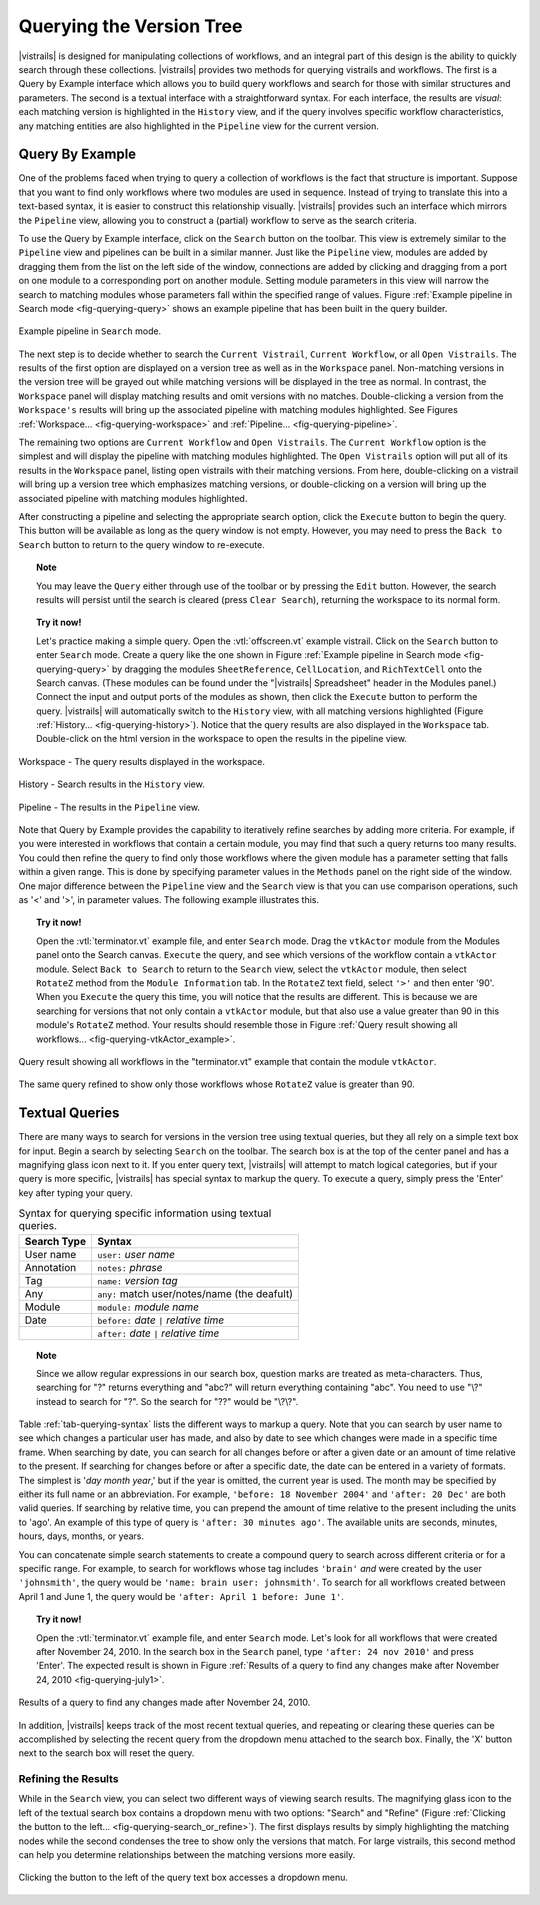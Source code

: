 .. _chap-querying:

*************************
Querying the Version Tree
*************************

.. role:: red

.. index:: queries

|vistrails| is designed for manipulating collections of workflows, and
an integral part of this design is the ability to quickly search
through these collections.  |vistrails| provides two methods for
querying vistrails and workflows.  The first is a Query by Example
interface which allows you to build query workflows and search for
those with similar structures and parameters. The second is a
textual interface with a straightforward syntax.  For each interface,
the results are *visual*: each matching version is
highlighted in the ``History`` view, and if the query
involves specific workflow characteristics, any matching entities are
also highlighted in the ``Pipeline`` view for the current
version.

Query By Example
================

.. index::
   pair: queries; by example

One of the problems faced when trying to query a collection of
workflows is the fact that structure is important.  Suppose that you
want to find only workflows where two modules are used in sequence.
Instead of trying to translate this into a text-based syntax, it is
easier to construct this relationship visually.  |vistrails| provides such an
interface which mirrors the ``Pipeline`` view, allowing
you to construct a (partial) workflow to serve as the search criteria.

To use the Query by Example interface, click on the
``Search`` button on the toolbar.  This view is extremely
similar to the ``Pipeline`` view and pipelines can be built
in a similar manner.  Just like the ``Pipeline`` view,
modules are added by dragging them from the list on the left side of
the window, connections are added by clicking and dragging from a port
on one module to a corresponding port on another module.  Setting module parameters in this view will narrow the search to matching modules whose parameters fall within the specified range of values.  Figure :ref:`Example pipeline in Search mode <fig-querying-query>` shows an example pipeline that has been built in the query builder.

.. _fig-querying-query:

.. figure:: figures/querying/query.png
   :width: 3in
   :align: center

   Example pipeline in ``Search`` mode.

.. %TODO what are the next few sentences actually trying to say?
.. %, and parameters can be edited on the right-side of the window.  One major difference between the ``Pipeline`` view and the ``Search`` view is that you can use comparison operations in parameter values.  For example, instead of searching for a pipeline that contains a Float with a value of ``4.5``, you can search for a pipeline that contains a Float with a value ``'< 4.5'`` or ``'> 4.5'``.

.. index::
   pair: queries; viewing results

The next step is to decide whether to search the ``Current Vistrail``, ``Current Workflow``, or all ``Open Vistrails``.  The results of the first option are displayed on a version tree as well as in the ``Workspace`` panel.  Non-matching versions in the version tree will be grayed out while matching versions will be displayed in the tree as normal.  In contrast, the ``Workspace`` panel will display matching results and omit versions with no matches.  Double-clicking a version from the ``Workspace's`` results will bring up the associated pipeline with matching modules highlighted.  See Figures :ref:`Workspace... <fig-querying-workspace>` and :ref:`Pipeline... <fig-querying-pipeline>`.  

The remaining two options are ``Current Workflow`` and ``Open Vistrails``.  The ``Current Workflow`` option is the simplest and will display the pipeline with matching modules highlighted.  The ``Open Vistrails`` option will put all of its results in the ``Workspace`` panel, listing open vistrails with their matching versions.   From here, double-clicking on a vistrail will bring up a version tree which emphasizes matching versions, or double-clicking on a version will bring up the associated pipeline with matching modules highlighted.

After constructing a pipeline and selecting the appropriate search option, click the ``Execute`` button to begin the query.  This button will be available as long as the query window is not empty.  However, you may need to press the ``Back to Search`` button to return to the query window to re-execute.

.. topic:: Note

   You may leave the ``Query`` either through use of the toolbar or by pressing the ``Edit`` button.  However, the search results will persist until the search is cleared (press ``Clear Search``), returning the workspace to its normal form.

.. topic:: Try it now!

   Let's practice making a simple query. Open the :vtl:`offscreen.vt` example vistrail. Click on the ``Search`` button to enter ``Search`` mode.  Create a query like the one shown in Figure :ref:`Example pipeline in Search mode <fig-querying-query>` by dragging the modules ``SheetReference``, ``CellLocation``, and ``RichTextCell`` onto the Search canvas. (These modules can be found under the "|vistrails| Spreadsheet" header in the Modules panel.) Connect the input and output ports of the modules as shown, then click the ``Execute`` button to perform the query. |vistrails| will automatically switch to the ``History`` view, with all matching versions highlighted (Figure :ref:`History... <fig-querying-history>`).  Notice that the query results are also displayed in the ``Workspace`` tab.  Double-click on the html version in the workspace to open the results in the pipeline view.  


.. _fig-querying-workspace:

.. figure:: figures/querying/workspace_results.png
   :align: center
   :width: 2in

   Workspace - The query results displayed in the workspace.

.. _fig-querying-history:

.. figure:: figures/querying/query2.png
   :height: 3in
   :align: center

   History - Search results in the ``History`` view.

.. _fig-querying-pipeline:

.. figure:: figures/querying/query3.png
   :height: 3in
   :align: center

   Pipeline - The results in the ``Pipeline`` view.

Note that Query by Example provides the capability to iteratively
refine searches by adding more criteria.  For example, if you were
interested in workflows that contain a certain module, you may find that
such a query returns too many results.  You could then refine the query
to find only those workflows where the given module has a parameter
setting that falls within a given range.
This is done by specifying parameter values in the ``Methods`` panel on the right side of the window.
One major difference between the ``Pipeline`` view and the ``Search`` view is that you can use comparison operations, such as '<' and '>', in parameter values. The following example illustrates this.

.. topic:: Try it now!

   Open the :vtl:`terminator.vt` example file, and enter ``Search`` mode. Drag the ``vtkActor`` module from the Modules panel onto the Search canvas. ``Execute`` the query, and see which versions of the workflow contain a ``vtkActor`` module. Select ``Back to Search`` to return to the ``Search`` view, select the ``vtkActor`` module, then select ``RotateZ`` method from the ``Module Information`` tab. In the ``RotateZ`` text field, select ``'>'`` and then enter '90'. When you ``Execute`` the query this time, you will notice that the results are different. This is because we are searching for versions that not only contain a ``vtkActor`` module, but that also use a value greater than 90 in this module's ``RotateZ`` method. Your results should resemble those in Figure :ref:`Query result showing all workflows... <fig-querying-vtkActor_example>`.

.. _fig-querying-vtkActor_example:

.. figure:: figures/querying/query_vtkActor.png
   :width: 3in
   :align: center

   Query result showing all workflows in the "terminator.vt" example that contain the module ``vtkActor``.

.. figure:: figures/querying/query_vtkActor90.png
   :width: 3in
   :align: center

   The same query refined to show only those workflows whose ``RotateZ`` value is greater than 90.

Textual Queries
===============

.. index::
   pair: queries; textual

There are many ways to search for versions in the version tree using textual queries, but they all rely on a simple
text box for input.  Begin a search by selecting ``Search`` on the toolbar.  The search box is at the top of the center panel and has a magnifying glass icon next to it.  If you enter query text, |vistrails|
will attempt to match logical categories, but if your query is more
specific, |vistrails| has special syntax to markup the query.
To execute a query, simply press the 'Enter' key after typing your query.

.. raw:: latex

   \linebreak

.. %Figure :ref:`fig-querying-date` shows an example query.

.. _tab-querying-syntax:

.. table:: Syntax for querying specific information using textual queries.

   ==============  ================================================================
    Search Type    Syntax                                                        
   ==============  ================================================================
   User name       ``user:`` *user name*
   Annotation      ``notes:`` *phrase*
   Tag             ``name:`` *version tag*
   Any             ``any:`` match user/notes/name (the deafult)
   Module          ``module:`` *module name*
   Date            ``before:`` *date* ``|`` *relative time*
   \               ``after:`` *date* ``|`` *relative time*
   ==============  ================================================================

.. topic:: Note

   Since we allow regular expressions in our search box, question marks are treated as meta-characters. Thus, searching for "?" returns everything and "abc?" will return everything containing "abc". You need to use "\\?" instead to search for "?". So the search for "??" would be "\\?\\?".

Table :ref:`tab-querying-syntax` lists the different ways to markup a
query.  Note that you can search by user name to see which changes a
particular user has made, and also by date to see which changes were
made in a specific time frame.  When searching by date, you can search
for all changes before or after a given date or an amount of time
relative to the present.  If searching for changes before or after a
specific date, the date can be entered in a variety of formats.  The
simplest is '*day* *month* *year*,' but if the
year is omitted, the current year is used.  The month may be specified
by either its full name or an abbreviation.  For example, ``'before: 18 November 2004'`` and ``'after: 20 Dec'`` are both valid queries.  If searching by relative time,
you can prepend the amount of time relative to the present including
the units to 'ago'.  An example of this type of query is
``'after: 30 minutes ago'``.  The available units are seconds,
minutes, hours, days, months, or years.

You can concatenate simple search statements to create a compound
query to search across different criteria or for a specific range.
For example, to search for workflows whose tag includes
``'brain'`` *and* were created by the user ``'johnsmith'``,
the query would be ``'name: brain user: johnsmith'``.  To search
for all workflows created between April 1 and June 1, the query would
be ``'after: April 1 before: June 1'``.

.. topic:: Try it now!

   Open the :vtl:`terminator.vt` example file, and enter ``Search`` mode.  Let's look for all workflows that were created after November 24, 2010. In the search box in the ``Search`` panel, type ``'after: 24 nov 2010'`` and press 'Enter'. The expected result is shown in Figure :ref:`Results of a query to find any changes make after November 24, 2010 <fig-querying-july1>`.

.. _fig-querying-july1:

.. figure:: figures/querying/textquery.png
   :width: 3.5in
   :align: center

   Results of a query to find any changes made after November 24, 2010.

In addition, |vistrails| keeps track of the most recent textual
queries, and repeating or clearing these queries can be accomplished by selecting the recent query from the dropdown menu attached to the search box.  Finally, the 'X' button next to the search box will reset the query.

.. _sec-querying-results:

Refining the Results
^^^^^^^^^^^^^^^^^^^^

.. %TODO consider dropping this section, and merging its content into the other sections. 

.. index:: search; refine

While in the ``Search`` view, you can select two different
ways of viewing search results.  The magnifying glass icon to the left of the textual search box contains a dropdown menu with two options: "Search" and "Refine" (Figure :ref:`Clicking the button to the left... <fig-querying-search_or_refine>`).  The first displays results by simply highlighting the matching nodes while the second condenses the tree to show only the versions that match.  For large vistrails, this second method can help you determine relationships between the matching versions more easily.

.. %TODO I'm not sure that this button actually works as intended.

.. _fig-querying-search_or_refine:

.. figure:: figures/querying/search_or_refine.png
   :width: 1.6in
   :align: center

   Clicking the button to the left of the query text box accesses a dropdown menu.

.. index:: queries
